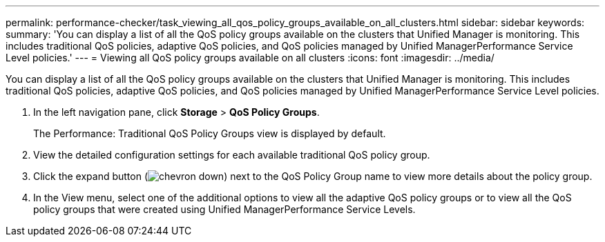 ---
permalink: performance-checker/task_viewing_all_qos_policy_groups_available_on_all_clusters.html
sidebar: sidebar
keywords: 
summary: 'You can display a list of all the QoS policy groups available on the clusters that Unified Manager is monitoring. This includes traditional QoS policies, adaptive QoS policies, and QoS policies managed by Unified ManagerPerformance Service Level policies.'
---
= Viewing all QoS policy groups available on all clusters
:icons: font
:imagesdir: ../media/

[.lead]
You can display a list of all the QoS policy groups available on the clusters that Unified Manager is monitoring. This includes traditional QoS policies, adaptive QoS policies, and QoS policies managed by Unified ManagerPerformance Service Level policies.

. In the left navigation pane, click *Storage* > *QoS Policy Groups*.
+
The Performance: Traditional QoS Policy Groups view is displayed by default.

. View the detailed configuration settings for each available traditional QoS policy group.
. Click the expand button (image:../media/chevron_down.gif[]) next to the QoS Policy Group name to view more details about the policy group.
. In the View menu, select one of the additional options to view all the adaptive QoS policy groups or to view all the QoS policy groups that were created using Unified ManagerPerformance Service Levels.
